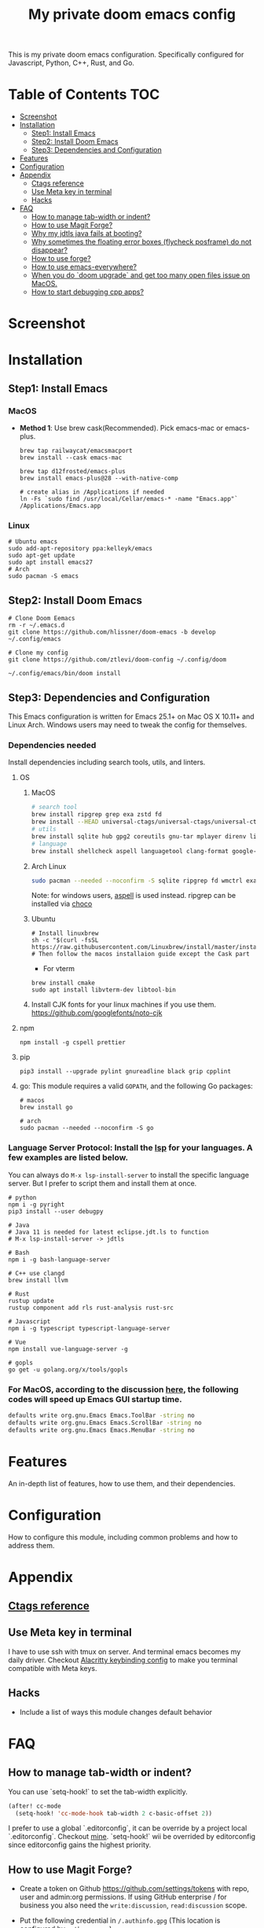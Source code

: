 #+TITLE: My private doom emacs config

This is my private doom emacs configuration. Specifically configured for
Javascript, Python, C++, Rust, and Go.

* Table of Contents :TOC:
- [[#screenshot][Screenshot]]
- [[#installation][Installation]]
  - [[#step1-install-emacs][Step1: Install Emacs]]
  - [[#step2-install-doom-emacs][Step2: Install Doom Emacs]]
  - [[#step3-dependencies-and-configuration][Step3: Dependencies and Configuration]]
- [[#features][Features]]
- [[#configuration][Configuration]]
- [[#appendix][Appendix]]
  - [[#ctags-reference][Ctags reference]]
  - [[#use-meta-key-in-terminal][Use Meta key in terminal]]
  - [[#hacks][Hacks]]
- [[#faq][FAQ]]
  - [[#how-to-manage-tab-width-or-indent][How to manage tab-width or indent?]]
  - [[#how-to-use-magit-forge][How to use Magit Forge?]]
  - [[#why-my-jdtls-java-fails-at-booting][Why my jdtls java fails at booting?]]
  - [[#why-sometimes-the-floating-error-boxes-flycheck-posframe-do-not-disappear][Why sometimes the floating error boxes (flycheck posframe) do not disappear?]]
  - [[#how-to-use-forge][How to use forge?]]
  - [[#how-to-use-emacs-everywhere][How to use emacs-everywhere?]]
  - [[#when-you-do-doom-upgrade-and-get-too-many-open-files-issue-on-macos][When you do `doom upgrade` and get too many open files issue on MacOS.]]
  - [[#how-to-start-debugging-cpp-apps][How to start debugging cpp apps?]]

* Screenshot
#+HTML: <img src="./screenshots/screenshot1.jpg" alt="" title="screenshot" width="100%" </img>

* Installation
** Step1: Install Emacs
*** MacOS
- *Method 1*: Use brew cask(Recommended). Pick emacs-mac or emacs-plus.
  #+BEGIN_SRC shell
brew tap railwaycat/emacsmacport
brew install --cask emacs-mac

brew tap d12frosted/emacs-plus
brew install emacs-plus@28 --with-native-comp

# create alias in /Applications if needed
ln -Fs `sudo find /usr/local/Cellar/emacs-* -name "Emacs.app"` /Applications/Emacs.app
  #+END_SRC

*** Linux
#+BEGIN_SRC shell
# Ubuntu emacs
sudo add-apt-repository ppa:kelleyk/emacs
sudo apt-get update
sudo apt install emacs27
# Arch
sudo pacman -S emacs
#+END_SRC

** Step2: Install Doom Emacs
#+BEGIN_SRC shell
# Clone Doom Eemacs
rm -r ~/.emacs.d
git clone https://github.com/hlissner/doom-emacs -b develop ~/.config/emacs

# Clone my config
git clone https://github.com/ztlevi/doom-config ~/.config/doom

~/.config/emacs/bin/doom install
#+END_SRC
** Step3: Dependencies and Configuration
This Emacs configuration is written for Emacs 25.1+ on Mac OS X 10.11+ and Linux Arch. Windows users may need to tweak the config for themselves.

*** Dependencies needed
Install dependencies including search tools, utils, and linters.

**** OS
***** MacOS
#+BEGIN_SRC sh :tangle (if (doom-system-os 'macos) "yes")
# search tool
brew install ripgrep grep exa zstd fd
brew install --HEAD universal-ctags/universal-ctags/universal-ctags
# utils
brew install sqlite hub gpg2 coreutils gnu-tar mplayer direnv libtool
# language
brew install shellcheck aspell languagetool clang-format google-java-format
#+END_SRC

***** Arch Linux
#+BEGIN_SRC sh :dir /sudo:: :tangle (if (doom-system-os 'arch) "yes")
sudo pacman --needed --noconfirm -S sqlite ripgrep fd wmctrl exa languagetool zstd ctags
#+END_SRC

Note: for windows users, [[http://aspell.net/win32/][aspell]] is used instead. ripgrep can be installed via [[https://chocolatey.org/][choco]]

***** Ubuntu
#+BEGIN_SRC shell
# Install linuxbrew
sh -c "$(curl -fsSL https://raw.githubusercontent.com/Linuxbrew/install/master/install.sh)"
# Then follow the macos installaion guide except the Cask part
#+END_SRC

- For vterm
#+BEGIN_SRC shell
brew install cmake
sudo apt install libvterm-dev libtool-bin
#+END_SRC
***** Install CJK fonts for your linux machines if you use them. https://github.com/googlefonts/noto-cjk

**** npm
#+BEGIN_SRC shell
npm install -g cspell prettier
#+END_SRC

**** pip
#+BEGIN_SRC shell
pip3 install --upgrade pylint gnureadline black grip cpplint
#+END_SRC

**** go: This module requires a valid ~GOPATH~, and the following Go packages:
#+BEGIN_SRC shell
# macos
brew install go

# arch
sudo pacman --needed --noconfirm -S go
#+END_SRC

*** Language Server Protocol: Install the [[https://langserver.org/][lsp]] for your languages. A few examples are listed below.
You can always do ~M-x lsp-install-server~ to install the specific language server. But I prefer to script them and install them at once.
#+BEGIN_SRC shell
# python
npm i -g pyright
pip3 install --user debugpy

# Java
# Java 11 is needed for latest eclipse.jdt.ls to function
# M-x lsp-install-server -> jdtls

# Bash
npm i -g bash-language-server

# C++ use clangd
brew install llvm

# Rust
rustup update
rustup component add rls rust-analysis rust-src

# Javascript
npm i -g typescript typescript-language-server

# Vue
npm install vue-language-server -g

# gopls
go get -u golang.org/x/tools/gopls
#+END_SRC

*** For MacOS, according to the discussion [[https://emacs-china.org/t/topic/6453/6][here]], the following codes will speed up Emacs GUI startup time.
#+BEGIN_SRC bash
defaults write org.gnu.Emacs Emacs.ToolBar -string no
defaults write org.gnu.Emacs Emacs.ScrollBar -string no
defaults write org.gnu.Emacs Emacs.MenuBar -string no
#+END_SRC

* Features
An in-depth list of features, how to use them, and their dependencies.

* Configuration
How to configure this module, including common problems and how to address them.

* Appendix
** [[https://github.com/ztlevi/dotty-config/blob/main/editor/emacs/.ctags.d/][Ctags reference]]
** Use Meta key in terminal
I have to use ssh with tmux on server. And terminal emacs becomes my daily driver. Checkout
[[https://github.com/ztlevi/dotty/blob/master/shell/alacritty/config/alacritty/keybinding.yml][Alacritty keybinding config]] to make you terminal compatible with Meta keys.
** Hacks
+ Include a list of ways this module changes default behavior

* FAQ
** How to manage tab-width or indent?
You can use `setq-hook!` to set the tab-width explicitly.
#+begin_src emacs-lisp
(after! cc-mode
  (setq-hook! 'cc-mode-hook tab-width 2 c-basic-offset 2))
#+end_src
I prefer to use a global `.editorconfig`, it can be override by a project local `.editorconfig`. Checkout [[https://github.com/ztlevi/dotty-config/blob/main/editor/editorconfig/.editorconfig][mine]].
`setq-hook!` wii be overrided by editorconfig since editorconfig gains the highest priority.
** How to use Magit Forge?
- Create a token on Github https://github.com/settings/tokens with repo, user and admin:org permissions.
  If using GitHub enterprise / for business you also need the ~write:discussion~, ~read:discussion~ scope.
- Put the following credential in ~/.authinfo.gpg~ (This location is configured by ~auth-sources~).
    #+begin_src
    machine api.github.com login yourlogin^forge password MYTOKENGOESHERE
    machine api.github.com login yourlogin^code-review password MYTOKENGOESHERE
    #+end_src
See https://magit.vc/manual/ghub/Creating-a-Token.html#Creating-a-Token and
https://magit.vc/manual/forge/Token-Creation.html#Token-Creation
** Why my jdtls java fails at booting?
Sometimes it caused by legacy cache under ~lsp-java-workspace-dir~. Delete that folder and restart lsp.
** Why sometimes the floating error boxes (flycheck posframe) do not disappear?
Call ~posframe-delete-all~ to get rid of it.
** How to use forge?
[[https://magit.vc/manual/ghub/Creating-and-Storing-a-Token.html#Creating-and-Storing-a-Token][Take a look at this manual]]. See how to create token for forge. Create the token with the full repo access.
Then in the magit status buffer, use ~@~ to dispatch the forge menu.
** How to use emacs-everywhere?
Create a Automator workflow like this https://imgur.com/Xq4xe82. And bind it to some key in Settings->Keyboard->Shortcuts->Services. You need to add Emacs to the Settings->Security&Privacy->Accessibility. Then select some text and press the key. Unfortunately, I didn't find a way to automate pasting. You'll need to press the key Cmd-v to paste it after editing.
** When you do `doom upgrade` and get too many open files issue on MacOS.
Use ~ulimit -n 10240~ to increase the limit. See post here https://discussions.apple.com/thread/251000125.
** How to start debugging cpp apps?
Run ~M-x dap-cpptools-setup~ to download the ~vscode-cpptools~ debug adapter. On linux, you need to install [[https://www.mono-project.com/][mono]].
You can refer the debug template here https://github.com/ztlevi/gtest-cpp-demo/blob/main/.vscode/launch.json
